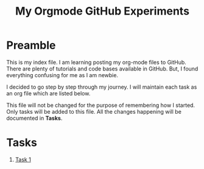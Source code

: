 #+TITLE: My Orgmode GitHub Experiments

* Preamble
This is my index file.  I am learning posting my org-mode
files to GitHub.  There are plenty of tutorials and code
bases available in GitHub.  But, I found everything
confusing for me as I am newbie.

I decided to go step by step through my journey. I will
maintain each task as an org file which are listed below.

This file will not be changed for the purpose of remembering
how I started.  Only tasks will be added to this file.  All
the changes happening will be documented in *Tasks*.
* Tasks
  1. [[file:tasks/task-1.org][Task 1]]
